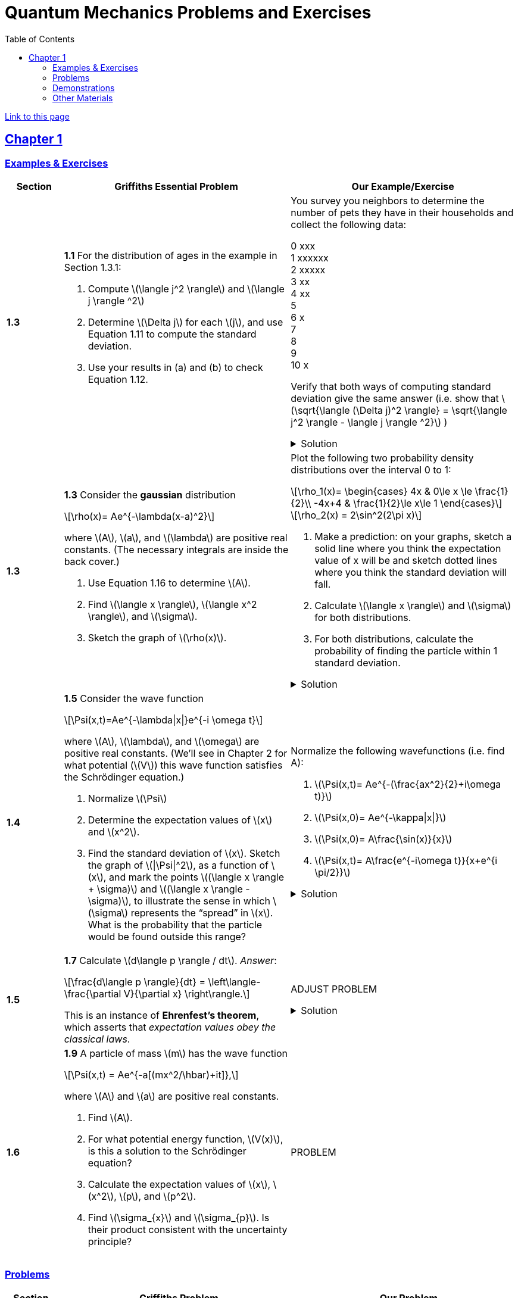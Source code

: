 = Quantum Mechanics Problems and Exercises
:docinfo: shared
:toc: left
:nofooter:
:stem: latexmath
:table-settings: pass:[cols="<1s,<4a,<4a",options="header",frame="all",stripes="even",grid="all"]
:imagesdir: images
:sectlinks:
:sectanchors:

https://dts333.github.io/WSF-Demos/QM%20Course%20Materials/Problems+exercises/qm_problems.html[Link to this page]

== Chapter 1

=== Examples & Exercises

[{table-settings}]
|===
|Section
|Griffiths Essential Problem
|Our Example/Exercise

|1.3
|*1.1* For the distribution of ages in the example in Section 1.3.1:

. Compute stem:[\langle j^2 \rangle] and stem:[\langle j \rangle ^2]
. Determine stem:[\Delta j] for each stem:[j], and use Equation 1.11 to compute the standard deviation.
. Use your results in (a) and (b) to check Equation 1.12.

| You survey you neighbors to determine the number of pets they have in their households and collect the following data:

0 xxx +
1 xxxxxx +
2 xxxxx +
3 xx +
4 xx +
5 +
6 x +
7  +
8 +
9 +
10 x +

Verify that both ways of computing standard deviation give the same answer (i.e. show that stem:[\sqrt{\langle (\Delta j)^2 \rangle} = \sqrt{\langle j^2 \rangle - \langle j \rangle ^2}]  )

.Solution
[%collapsible]
====
This is the solution
====

|1.3
|*1.3* Consider the *gaussian* distribution

[stem]
++++
\rho(x)= Ae^{-\lambda(x-a)^2}
++++

where stem:[A], stem:[a], and stem:[\lambda] are positive real constants. (The necessary integrals are inside the back cover.)

. Use Equation 1.16 to determine stem:[A].
. Find stem:[\langle x \rangle], stem:[\langle x^2 \rangle], and stem:[\sigma].
. Sketch the graph of stem:[\rho(x)].

| Plot the following two probability density distributions over the interval 0 to 1:

[stem]
++++
\rho_1(x)=
    \begin{cases}
        4x & 0\le x \le \frac{1}{2}\\
        -4x+4 & \frac{1}{2}\le x\le 1
    \end{cases}
++++

[stem]
++++
\rho_2(x) = 2\sin^2(2\pi x)
++++


. Make a prediction: on your graphs, sketch a solid line where you think the expectation value of x will be and sketch dotted lines where you think the standard deviation will fall.
. Calculate stem:[\langle x \rangle] and stem:[\sigma] for both distributions.
. For both distributions, calculate the probability of finding the particle within 1 standard deviation.

.Solution
[%collapsible]
====
This is the solution
====

|1.4
|*1.5* Consider the wave function

[stem]
++++
\Psi(x,t)=Ae^{-\lambda\|x\|}e^{-i \omega t}
++++

where stem:[A], stem:[\lambda], and stem:[\omega] are positive real constants.
(We'll see in Chapter 2 for what potential (stem:[V]) this wave function satisfies the Schrödinger equation.)

. Normalize stem:[\Psi]
. Determine the expectation values of stem:[x] and stem:[x^2].
. Find the standard deviation of stem:[x].
Sketch the graph of stem:[\|\Psi\|^2], as a function of stem:[x], and mark the points stem:[(\langle x \rangle + \sigma)] and stem:[(\langle x \rangle - \sigma)], to illustrate the sense in which stem:[\sigma] represents the "`spread`" in stem:[x]. What is the probability that the particle would be found outside this range?

| Normalize the following wavefunctions (i.e. find A):

. stem:[\Psi(x,t)= Ae^{-(\frac{ax^2}{2}+i\omega t)}]
. stem:[\Psi(x,0)= Ae^{-\kappa\|x\|}]
. stem:[\Psi(x,0)= A\frac{\sin(x)}{x}]
. stem:[\Psi(x,t)= A\frac{e^{-i\omega t}}{x+e^{i \pi/2}}]

.Solution
[%collapsible]
====
This is the solution
====

|1.5
| *1.7* Calculate stem:[d\langle p \rangle / dt]. _Answer_:

[stem]
++++
\frac{d\langle p \rangle}{dt} = \left\langle- \frac{\partial V}{\partial x} \right\rangle.
++++
This is an instance of *Ehrenfest’s theorem*, which asserts that
_expectation values obey the classical laws_.

| ADJUST PROBLEM
// Verify Ehrenfest's theorem for the following wavefunction:

//[stem]
//++++
//\Psi(x,t) = \left(\frac{a}{\pi}\right)^{\frac{1}{4}}e^{-(\frac{a x^2}{2}+i\omega t) }
//++++

//where

//[stem]
//++++
//a=\frac{m\omega}{\hbar}
//++++

//. Calculate stem:[\frac{d\langle p \rangle}{dt}]
//. Use Schrodinger's equation to find stem:[V(x)].
//. Calculate stem:[\left\langle -\frac{\partial V}{\partial x} \right\rangle]. Does Ehrenfest's theorem hold?
//. This wavefunction is the ground state of the quantum harmonic oscillator, the quantum analog of a https://en.wikipedia.org/wiki/Harmonic_oscillator[classical spring^] that has been displaced from its equilibrium.
//What does part (c) tell you about the behavior of the quantum harmonic oscillator?
//How does this compare to the classical harmonic oscillator?

.Solution
[%collapsible]
====
This is the solution
====

|1.6
| *1.9* A particle of mass stem:[m] has the wave function

[stem]
++++
\Psi(x,t) = Ae^{-a[(mx^2/\hbar)+it]},
++++
where stem:[A] and stem:[a] are positive real constants.

. Find stem:[A].
. For what potential energy function, stem:[V(x)], is this a
solution to the Schrödinger equation?
. Calculate the expectation values of stem:[x],
stem:[x^2], stem:[p], and stem:[p^2].
. Find stem:[\sigma_{x}] and stem:[\sigma_{p}]. Is their
product consistent with the uncertainty principle?

| PROBLEM

|===

=== Problems

[{table-settings}]
|===
|Section|Griffiths Problem|Our Problem
|1.3
|*1.2*

. Find the standard deviation of the distribution in Example 1.2.
. What is the probability that a photograph, selected at random, would
show a distance stem:[x] more than one standard deviation away
from the average?

|You are standing at the center of a number line (stem:[x=0]). You flip a coin, and every time you flip heads, you take a unit step in the positive direction. Every time you flip tails, you take a unit step in the negative direction.

. You flip the coin one time (n=1). Where on the number line could you end up? How many total paths are there?
. For n=0 to n=3, how many times could you end up at each integer? How many total paths are there? Do you notice a pattern?
. Use Pascal's triangle to determine the probability of landing at each integer after 7 steps. What is the probability of landing at stem:[x=5]? Where are you most likely to land? Calculate the expected value. What is the standard deviation?

.Solution
[%collapsible]
====
This is the solution
====

|1.4
|*1.4* At time stem:[t=0] a particle is represented by the wave
function

[stem]
++++
\[\Psi(x,0)=
    \begin{cases}
        A(x/a), & 0\le x \le a,\\
        A(b-x)/A(b-a), & a \le x \le b,\\
        0, & \textrm{otherwise},
    \end{cases}\]
++++
where stem:[A], stem:[a], and stem:[b] are
(positive) constants.

. Normalize stem:[\Psi] (that is, find stem:[A] in terms
of stem:[a] and stem:[b]).
. Sketch stem:[\Psi(x,0)] as a function of stem:[x].
. Where is the particle most likely to be found at stem:[t=0]?
. What is the probability of finding the particle to the left of
stem:[a]? Check your result in the limiting cases
stem:[b=a] and stem:[b=2a].
. What is the expectation value of stem:[x]?

| Write a normalized wavefunction, stem:[\Psi(x,t)],  with the following values at time stem:[t=0] :

[stem]
++++
\langle x \rangle = 3 \\
\sigma = 2
++++

.Solution
[%collapsible]
====
This is the solution
====

|1.5
|*1.8* Suppose you add a constant stem:[V_0] to the
potential energy (by "`constant`" I mean independent of stem:[x]
as well as stem:[t]). In _classical_ mechanics this doesn't
change anything, but what about _quantum_ mechanics? Show that the wave
function picks up a time-dependent phase factor:
stem:[\exp(-iV_0t/\hbar)]. What effect does this have on the
expectation value of a dynamical variable?
|PROBLEM

|1.P
|*1.10* Consider the first 25 digits in the decimal expansion of
stem:[\pi] (stem:[3, 1, 4, 1, 5, 9, \ldots]).

. If you selected one number at random, from this set, what are the
probabilities of getting each of the 10 digits?
. What is the most probable digit? What is the median digit? What is the
average value?
. Find the standard deviation for this distribution.

|ADJUST Here are the first 20 digits of stem:[\sqrt{2}]: 1, 4, 1, 4, 2, 1, 3, 5, 6, 2, 3, 7, 3, 0, 9, 5, 0, 4, 8, 8.

. If you selected one number at random, from this set, what are the
probabilities of getting each of the 10 digits?
. What is the most probable digit? What is the median digit? What is the
average value?
. Find the standard deviation for this distribution.


|1.P
|*1.11* [This problem generalizes Example 1.2.] Imagine a particle of mass stem:[m] and energy stem:[E] in a potential well stem:[V(x)], sliding frictionlessly back and forth between the classical turning points (stem:[a] and stem:[b] in Figure 1.10).
Classically, the probability of finding the particle in the range stem:[dx] (if, for example, you took a snapshot at a random time stem:[t]) is equal to the fraction of the time stem:[T] it takes to get from stem:[a] to stem:[b] that it spends in the interval stem:[dx]:

[stem]
++++
\rho(x)\,dx=\frac{dt}{T}=\frac{(dt/dx)\,dx}{T}=\frac{1}{v(x)T}\,dx,
++++

where stem:[v(x)] is the speed, and

[stem]
++++
T=\int_0^T dt = \int_a^b \frac{1}{v(x)}\,dx.
++++

Thus
[stem]
++++
\rho(x)=\frac{1}{v(x)T}
++++

This is perhaps the closest classical analog to stem:[\|\Psi\|^2].

. Use conservation of energy to express stem:[v(x)] in terms of stem:[E] and stem:[V(x)].
. As an example, find stem:[\rho(x)] for the simple harmonic oscillator, stem:[V(x)=k x^2/2]. Plot stem:[\rho(x)], and check that it is correctly normalized.
. For the classical harmonic oscillator in part (b), find stem:[\langle x\rangle], stem:[\langle x^2\rangle], and stem:[\sigma_x].
+
image::ch1_p1.11.jpg[width=300]
| PROBLEM

|1.P
|**{blank}*{blank}* 1.12** What if we were interested in the distribution of _momenta_
(stem:[p=mv]) for the classical harmonic oscillator (Problem
1.11(b)).

. Find the classical probability distribution stem:[\rho(p)]
(note that stem:[p] ranges from stem:[-\sqrt{2mE}] to
stem:[+\sqrt{2mE}]).
. Calculate stem:[\langle p \rangle],
stem:[\langle p^2 \rangle], and stem:[\sigma_{p}].
. What’s the _classical_ uncertainty product,
stem:[\sigma_{x}\sigma_{p}], for this system? Notice that this
product can be as small as you like, classically, simply by sending
stem:[E \rightarrow 0]. But in quantum mechanics, as we shall see
in Chapter 2, the energy of a simple harmonic oscillator cannot be less
than stem:[\hbar \omega /2], where
stem:[\omega = \sqrt{k/m}] is the classical frequency. In that
case what can you say abut the product
stem:[\sigma_{x}\sigma_{p}]?

|PROBLEM

|1.P
|*1.13* Check your results in Problem 1.11(b) with the following “numerical experiment.” The position of the oscillator at time stem:[t] is

[stem]
++++
x(t) = A\cos(\omega t)
++++


You might as well take stem:[\omega=1] (that sets the scale for time) and stem:[A=1] (that sets the scale for length). Make a plot of stem:[x] at 10,000 random times, and compare it with stem:[\rho[x]].
_Hint_: In Mathematica, first define

[source,mathematica]
----
x[t_] := Cos[t]
----

then construct a table of positions:

[source,mathematica]
----
snapshots = Table[x[𝜋 RandomReal[j]], {j, 10000}]
----

and finally, make a histogram of the data:

[source,mathematica]
----
Histogram[snapshots, 100, "PDF", PlotRange -> {0,2}]
----

Meanwhile, make a plot of the density function, stem:[\rho(x)], and, using `Show`, superimpose the two.
| PROBLEM

|1.P
|*1.14* Let stem:[P_{ab}(t)] be the probability of finding the
particle in the range stem:[(a<x<b)], at time stem:[t].

. Show that
+
[stem]
++++
\[\frac{dP_{ab}}{dt} = J(a,t) - J(b,t)\]
++++
where
+
[stem]
++++
\[J(x,t) \equiv \frac{i
    \hbar}{2m}\left(\Psi\frac{\partial\Psi^{*}}{\partial x}-\Psi^{*}\frac{\partial\Psi}{\partial x}\right)\]
++++
What are the units of stem:[J(x,t)]? _Comment:_ stem:[J]
is called the *probability current* because it tells you the rate at
which probability is "`flowing`" past the point stem:[x]. If
stem:[P_{ab}(t)] is increasing, then more probability is flowing
into the region at one end than flows out the other.
. Find the probability current for the wave function in Problem 1.9.
(This is not a very pithy example, I’m afraid; we’ll encounter more
substantial ones in due course.)

|
. Use https://en.wikipedia.org/wiki/Divergence_theorem[Gauss's Theorem] to extend this result to an arbitrary region stem:[S] in stem:[\mathbb R^n].
. [From the Bernd Thaller book] Write stem:[\psi(x,t)=\|\psi(x,t)\|e^{i\varphi(x,t)}].
Show that stem:[J] as defined above points in the direction of stem:[\nabla \varphi], i.e., in the direction of increasing phase.

| 1.P
|*1.15* Show that

[latexmath]
++++
\[\frac{d}{dt}\int_{-\infty}^{\infty}\Psi_{1}^{*}\Psi_{2}\,dx = 0\]
++++
for any two (normalizable) solutions to the Schrödinger equation (with
the same stem:[V(x)]), stem:[\Psi_{1}] and
stem:[\Psi_{2}].
| PROBLEM

|1.P
|*1.16* A particle is represented (at time stem:[t=0]) by the wave function

[latexmath]
++++
\Psi(x,0)=\begin{cases}
A(a^2-x^2)&-a\le x\le +a\\
0 &\textrm{otherwise}
\end{cases}
++++

. Determine the normalization constant stem:[A].
. What is the expectation value of stem:[x]?
. What is the expectation value of stem:[p]? (Note that you
_cannot_ get it from
stem:[\langle p \rangle = m\,d\langle x \rangle/dt]. Why not?)
. Find the expectation value of stem:[x^2].
. Find the expectation value of stem:[p^2].
. Find the uncertainty in stem:[x] (stem:[\sigma_{x}]).
. Find the uncertainty in stem:[p] (stem:[\sigma_{p}]).
. Check that your results are consistent with the uncertainty principle.

|PROBLEM

|1.P
|*1.17* Suppose you wanted to describe an *unstable particle* that spontaneously
disintegrates with a ``lifetime'' stem:[\tau]. In that case the
total probability of finding the particle somewhere should _not_ be
constant, but should decrease at (say) an exponential rate:

[latexmath]
++++
\[P(t) \equiv \int_{-\infty}^{\infty}\|\Psi(x,t)\|^2dx=e^{-t/\tau}\]
++++
A crude way of achieving this result is as follows. In Equation 1.24 we
tacitly assumed that V (the potential energy) is _real_. That is
certainly reasonable, but it leads to the "`conservation of
probability`" enshrined in Equation 1.27. What if we assign to
stem:[V] an imaginary part:

[latexmath]
++++
\[V=V_{0}-i\Gamma\]
++++
where stem:[V_{0}] is the true potential energy and
stem:[\Gamma] is a positive real constant?

. Show that (in place of Equation 1.27) we now get
+
[latexmath]
++++
\frac{dP}{dt} = -\frac{2\Gamma}{\hbar}P.
++++
. Solve for stem:[P(t)], and find the lifetime of the particle in
terms of stem:[\Gamma].
|PROBLEM

|1.P
|*1.18* Very roughly speaking, quantum mechanics is relevant when the de Broglie
wavelength of the particle in question (stem:[h/p]) is greater
than the characteristic size of the system (stem:[d]). In thermal
equilibrium at (Kelvin) temperature stem:[T], the average kinetic
energy of a particle is

[latexmath]
++++
\[\frac{p^2}{2m} = \frac{3}{2}k_BT\]
++++
(where stem:[k_B] is Boltzmann’s constant), so the typical de
Broglie wavelength is

[latexmath]
++++
\[\lambda = \frac{h}{\sqrt{3mk_BT}}\]
++++
The purpose of this problem is to determine which systems will have to
be treated quantum mechanically and which can safely be described
classically.

. *Solids.* The lattice spacing in a typical solid is around
stem:[d=0.3\,\textrm{mm}]. Find the temperature below which the unbound _electrons_ in a solid are quantum mechanical. Below what temperature are the _nuclei_ in a solid quantum mechanical? (Use silicon as an example.)
+
_Moral_: The free electrons in a solid are _always_ quantum mechanical; the nuclei are generally _not_ quantum mechanical. The same goes for liquids (in which the interatomic spacing is roughly the same), with the exception of helium below stem:[4\,\textrm{K}].

. *Gases.* For what temperatures are the atoms in an ideal gas at pressure stem:[P] quantum mechanical? Hint: Use the ideal gas law (stem:[PV=Nk_BT]) to deduce the interatomic spacing.
_Answer_: stem:[T<(1/k_B)(h^2/3m)^{3/5}P^{2/5}]. Obviously (for the gas to show quantum behavior) we want stem:[m] to be as small as possible, and stem:[P] as large as possible. Put in the numbers for helium at atmospheric pressure. Is hydrogen in outer space (where the interatomic spacing is about stem:[1\,\textrm{cm}] and the temperature is stem:[3\,\textrm{K}]) quantum mechanical? (Assume it's monatomic hydrogen, not stem:[\require{mhchem}\ce{H2}].)

| PROBLEMS

|===

=== Demonstrations

==== 1.1 The Schrödinger Equation

- https://dts333.github.io/WSF-Demos/RB/src/dist/Quantum%20Mechanics/New%20demos/collapse_of_wavefunction_direction_and_momentum/collapse_of_wavefunction_direction_and_momentum_inlined.html[Collapse of Wavefunction Direction and Momentum]

==== 1.2 The Statistical Interpretation

- Existing https://dts333.github.io/WSF-Demos/RB/src/dist/Quantum%20Mechanics/New%20demos/wavefunctions_and_probability_sampling_experiment/wavefunctions_and_probability_sampling_experiment_inlined.html?t=1653613543[Probability and Sampling Experiment^] and https://dts333.github.io/WSF-Demos/RB/src/dist/Quantum%20Mechanics/New%20demos/wavefunctions_and_probability_sampling_experiment_2D/wavefunctions_and_probability_sampling_experiment_2D_inlined.html?t=1653613543[Probability and Sampling Experiment (2D)^] demos
- https://dts333.github.io/WSF-Demos/RB/src/dist/Quantum%20Mechanics/New%20demos/wave_particle_duality_double_slit/wave_particle_duality_double_slit_inlined.html?t=1653613543[Double slit experiment — detector simulation^]

==== 1.3 Probability

- A discrete version of the above probability sampling demos, replacing the continuous functions with (say) balls in a bag, or dice, or whatever, and showing the same kind of histogram grow over time.
- A demonstration of example 1.2 (the falling object, sampling how far it has fallen).
- Show how the moments of various distributions depend on their parameters (e.g., show one standard deviation of a gaussian and how it changes with the parameter stem:[\sigma]).

==== 1.5 Momentum

- Demonstrate Ehrenfest's Theorem on various wavefunctions evolving over time (particle in a box, harmonic oscillator, etc) by marking the classical position and drawing the momentum vector.
- Do the probability and sampling demos, simultaneously for position and momentum, i.e., let the harmonic oscillator evolve a bunch, then sample its position and momentum at a given point in time (pretending that we have an ensemble of identically prepared harmonic oscillators).
- Sample demo in which stem:[\langle x\rangle_\psi] and stem:[\langle p\rangle_\psi] have been added: https://dts333.github.io/WSF-Demos/RB/src/dist/Quantum%20Mechanics/New%20demos/harmonic_oscillator/harmonic_oscillator_evolution_inlined.html?t=1653613543[the quantum harmonic oscillator^].

==== 1.6 The Uncertainty Principle

- https://dts333.github.io/WSF-Demos/RB/src/dist/Quantum%20Mechanics/New%20demos/fourier_transform_gaussian/fourier_transform_gaussian_inlined.html?t=1653613543[Fourier Transformed Gaussian^]


=== Other Materials

- Interactive timgiteline like the ones in some of our WSU courses (e.g., https://worldscienceu.com/lessons/1-4-from-einstein-to-ligo/[From Einstein to Ligo^]).
